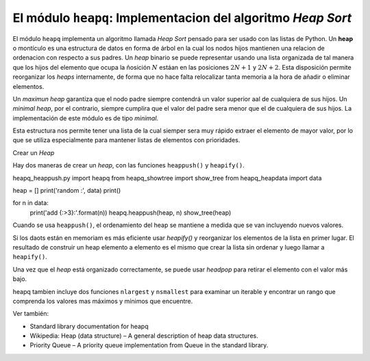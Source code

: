 El módulo ``heapq``: Implementacion del algoritmo *Heap Sort*
--------------------------------------------------------------

.. index:: heap

El módulo ``heapq`` implementa un algoritmo llamada *Heap Sort* pensado
para ser usado con las listas de Python. Un **heap** o montículo es una
estructura de datos en forma de árbol en la cual los nodos hijos mantienen
una relacion de ordenacion con respecto a sus padres. Un *heap* binario
se puede representar usando una lista organizada de tal manera que los hijos
del elemento que ocupa la ñosición :math:`N` estáan en las posiciones :math:`2N+1`
y :math:`2N+2`. Esta disposición permite reorganizar los *heaps* internamente, de
forma que no hace falta relocalizar tanta memoria a la hora de añadir o eliminar
elementos.

Un *maximun heap* garantiza que el nodo padre siempre contendrá un valor superior 
aal de cualquiera de sus hijos. Un *minimal heap*, por el contrario, siempre cumplira
que el valor del padre sera menor que el de cualquiera de sus hijos. La implementación
de este módulo es de tipo *minimal*.

Esta estructura nos permite tener una lista de la cual siemper sera muy rápido extraer
el elemento de mayor valor, por lo que se utiliza especialmente para mantener listas
de elementos con prioridades.

Crear un *Heap*

Hay dos maneras de crear un *heap*, con las funciones ``heappush()`` y ``heapify()``.

heapq_heappush.py
import heapq
from heapq_showtree import show_tree
from heapq_heapdata import data

heap = []
print('random :', data)
print()

for n in data:
    print('add {:>3}:'.format(n))
    heapq.heappush(heap, n)
    show_tree(heap)

Cuando se usa ``heappush()``, el ordenamiento del heap se mantiene a medida que se van incluyendo
nuevos valores.

Si los daots están en memoriam es más eficiente usar 
`heapify()` y reorganizar los elementos de la lista en primer
lugar.  El resultado de construir un heap elemento a elemento es el mismo que crear la lista sin
ordenar y luego llamar a ``heapify()``.

Una vez que el *heap* está organizado correctamente, se puede usar `headpop` para retirar
el elemento con el valor más bajo.

.. index:: nlargest (heapq)
.. index:: nshortest (heapq)

heapq tambien incluye dos funciones ``nlargest`` y ``nsmallest`` para examinar un iterable y encontrar 
un rango que comprenda los valores mas máximos y mínimos que encuentre.

Ver también:

- Standard library documentation for heapq
- Wikipedia: Heap (data structure) – A general description of heap data structures.
- Priority Queue – A priority queue implementation from Queue in the standard library.
